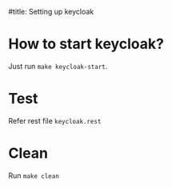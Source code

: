 #title: Setting up keycloak

* How to start keycloak?
  Just run ~make keycloak-start~.

* Test
  Refer rest file ~keycloak.rest~

* Clean
  Run ~make clean~
